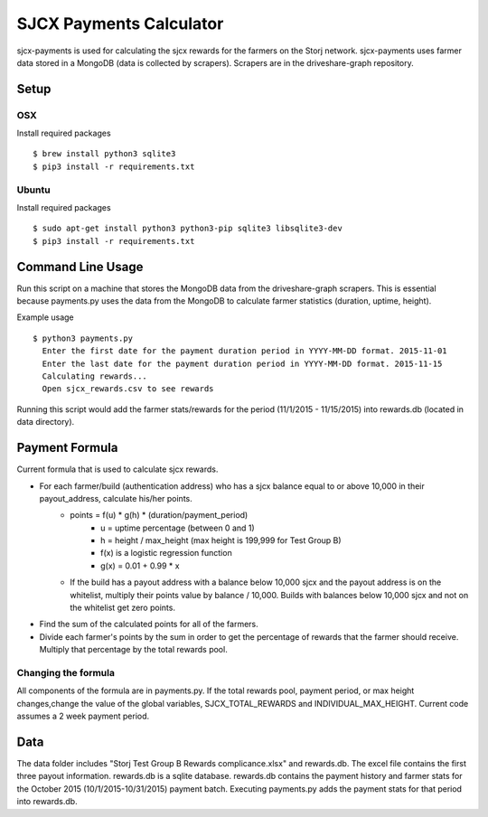 ========================
SJCX Payments Calculator
========================

sjcx-payments is used for calculating the sjcx rewards for the farmers on the Storj network. sjcx-payments uses farmer data stored in a MongoDB (data is collected by scrapers). Scrapers are in the driveshare-graph repository.  


Setup
=====

OSX
---
Install required packages
::
	$ brew install python3 sqlite3
	$ pip3 install -r requirements.txt

Ubuntu
------
Install required packages
::
	$ sudo apt-get install python3 python3-pip sqlite3 libsqlite3-dev
	$ pip3 install -r requirements.txt 


Command Line Usage
================== 

Run this script on a machine that stores the MongoDB data from the driveshare-graph scrapers. This is essential because payments.py uses the data from the MongoDB to calculate farmer statistics (duration, uptime, height). 

Example usage
::
	$ python3 payments.py 
	  Enter the first date for the payment duration period in YYYY-MM-DD format. 2015-11-01
	  Enter the last date for the payment duration period in YYYY-MM-DD format. 2015-11-15
	  Calculating rewards...
	  Open sjcx_rewards.csv to see rewards

Running this script would add the farmer stats/rewards for the period (11/1/2015 - 11/15/2015) into rewards.db (located in data directory). 


Payment Formula
===============

Current formula that is used to calculate sjcx rewards. 

* For each farmer/build (authentication address) who has a sjcx balance equal to or above 10,000 in their payout_address, calculate his/her points.
	* points = f(u) * g(h) * (duration/payment_period) 
		* u = uptime percentage (between 0 and 1)
		* h = height / max_height (max height is 199,999 for Test Group B)
		* f(x) is a logistic regression function 
		* g(x) = 0.01 + 0.99 * x
	* If the build has a payout address with a balance below 10,000 sjcx and the payout address is on the whitelist, multiply their points value by balance / 10,000. Builds with balances below 10,000 sjcx and not on the whitelist get zero points. 
* Find the sum of the calculated points for all of the farmers. 
* Divide each farmer's points by the sum in order to get the percentage of rewards that the farmer should receive. Multiply that percentage by the total rewards pool. 

Changing the formula
--------------------
All components of the formula are in payments.py. If the total rewards pool, payment period, or max height changes,change the value of the global variables, SJCX_TOTAL_REWARDS and INDIVIDUAL_MAX_HEIGHT. Current code assumes a 2 week payment period. 


Data
==== 

The data folder includes "Storj Test Group B Rewards complicance.xlsx" and rewards.db. The excel file contains the first three payout information. rewards.db is a sqlite database. rewards.db contains the payment history and farmer stats for the October 2015 (10/1/2015-10/31/2015) payment batch. Executing payments.py adds the payment stats for that period into rewards.db. 


